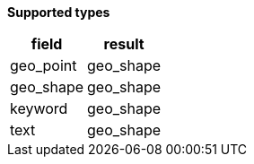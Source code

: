 // This is generated by ESQL's AbstractFunctionTestCase. Do no edit it. See ../README.md for how to regenerate it.

*Supported types*

[%header.monospaced.styled,format=dsv,separator=|]
|===
field | result
geo_point | geo_shape
geo_shape | geo_shape
keyword | geo_shape
text | geo_shape
|===

